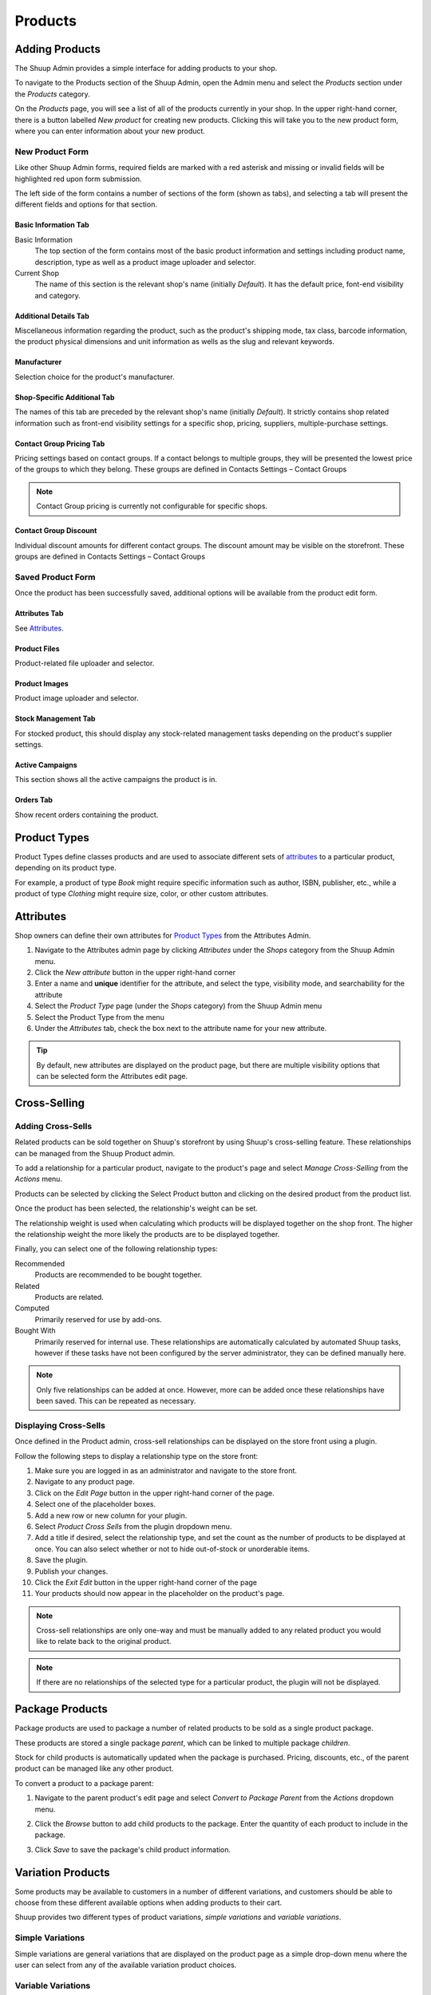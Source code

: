 Products
========

Adding Products
---------------

The Shuup Admin provides a simple interface for adding products to your
shop.

To navigate to the Products section of the Shuup Admin, open the Admin
menu and select the `Products` section under the `Products` category.

.. image:: products/products-menu.png

On the `Products` page, you will see a list of all of the products
currently in your shop. In the upper right-hand corner, there is a
button labelled `New product` for creating new products. Clicking
this will take you to the new product form, where you can enter
information about your new product.

.. image:: products/new-product-button.png

New Product Form
~~~~~~~~~~~~~~~~

.. image:: products/new-product-form.png

Like other Shuup Admin forms, required fields are marked with a red
asterisk and missing or invalid fields will be highlighted red upon form
submission.

The left side of the form contains a number of sections of the form
(shown as tabs), and selecting a tab will present the different fields
and options for that section.

Basic Information Tab
^^^^^^^^^^^^^^^^^^^^^
Basic Information
    The top section of the form contains most of the basic product information
    and settings including product name, description, type as well as a 
    product image uploader and selector.

Current Shop
    The name of this section is the relevant shop's name (initially
    *Default*). It has the default price, font-end visibility and category. 

Additional Details Tab
^^^^^^^^^^^^^^^^^^^^^^

Miscellaneous information regarding the product, such as the product's
shipping mode, tax class, barcode information, the product physical 
dimensions and unit information as wells as the slug and relevant keywords.

Manufacturer
^^^^^^^^^^^^^^^^^^

Selection choice for the product's manufacturer.

Shop-Specific Additional Tab
^^^^^^^^^^^^^^^^^^^^^^^^^^^^

The names of this tab are preceded by the relevant shop's name (initially
*Default*). It strictly contains shop related information such as front-end 
visibility settings for a specific shop, pricing, suppliers, 
multiple-purchase settings.

Contact Group Pricing Tab
^^^^^^^^^^^^^^^^^^^^^^^^^^

Pricing settings based on contact groups. If a contact belongs to
multiple groups, they will be presented the lowest price of the groups
to which they belong. These groups are defined in Contacts Settings – 
Contact Groups

.. note::
   Contact Group pricing is currently not configurable for specific shops.

Contact Group Discount
^^^^^^^^^^^^^^^^^^^^^^^^^^

Individual discount amounts for different contact groups. The discount 
amount may be visible on the storefront. These groups are defined in Contacts 
Settings – Contact Groups

Saved Product Form
~~~~~~~~~~~~~~~~~~

Once the product has been successfully saved, additional options will be
available from the product edit form.

Attributes Tab
^^^^^^^^^^^^^^

See Attributes_.

Product Files
^^^^^^^^^^^^^^

Product-related file uploader and selector.

Product Images
^^^^^^^^^^^^^^

Product image uploader and selector.

Stock Management Tab
^^^^^^^^^^^^^^^^^^^^

For stocked product, this should display any stock-related management tasks
depending on the product's supplier settings.

.. todo: Add complete reference for product fields

Active Campaigns
^^^^^^^^^^^^^^^^^^^^

This section shows all the active campaigns the product is in.

Orders Tab
^^^^^^^^^^^^^^^^^^^^^

Show recent orders containing the product.

Product Types
-------------

Product Types define classes products and are used to associate different
sets of attributes_ to a particular product, depending on its product type.

For example, a product of type *Book* might require specific information
such as author, ISBN, publisher, etc., while a product of type *Clothing*
might require size, color, or other custom attributes.

Attributes
----------

Shop owners can define their own attributes for `Product Types`_ from the
Attributes Admin.

1. Navigate to the Attributes admin page by clicking `Attributes` under the
   `Shops` category from the Shuup Admin menu.
2. Click the `New attribute` button in the upper right-hand corner
3. Enter a name and **unique** identifier for the attribute, and select
   the type, visibility mode, and searchability for the attribute
4. Select the `Product Type` page (under the `Shops` category) from
   the Shuup Admin menu
5. Select the Product Type from the menu
6. Under the `Attributes` tab, check the box next to the attribute
   name for your new attribute.

.. tip::
   By default, new attributes are displayed on the product page, but there
   are multiple visibility options that can be selected form the Attributes
   edit page.


Cross-Selling
-------------

Adding Cross-Sells
~~~~~~~~~~~~~~~~~~~~~~~~~~~~~~~

Related products can be sold together on Shuup's storefront by
using Shuup's cross-selling feature. These relationships can be
managed from the Shuup Product admin.

To add a relationship for a particular product, navigate to the product's
page and select `Manage Cross-Selling` from the `Actions` menu.

.. image:: products/action-menu.png

Products can be selected by clicking the Select Product button and clicking on
the desired product from the product list.

.. image:: products/cross-sells-add-relationship.png

Once the product has been selected, the relationship's weight can be set.

The relationship weight is used when calculating which products will
be displayed together on the shop front. The higher the relationship
weight the more likely the products are to be displayed together.

Finally, you can select one of the following relationship types:

Recommended
   Products are recommended to be bought together.
Related
   Products are related.
Computed
   Primarily reserved for use by add-ons.
Bought With
   Primarily reserved for internal use. These relationships are
   automatically calculated by automated Shuup tasks, however if
   these tasks have not been configured by the server administrator,
   they can be defined manually here.

.. note::
   Only five relationships can be added at once. However, more can
   be added once these relationships have been saved. This can be
   repeated as necessary.

Displaying Cross-Sells
~~~~~~~~~~~~~~~~~~~~~~

Once defined in the Product admin, cross-sell relationships can be
displayed on the store front using a plugin.

.. image:: products/cross-sells-displayed.png

Follow the following steps to display a relationship type on the
store front:

1.  Make sure you are logged in as an administrator and navigate to
    the store front.
2.  Navigate to any product page.
3.  Click on the `Edit Page` button in the upper right-hand corner
    of the page.
4.  Select one of the placeholder boxes.
5.  Add a new row or new column for your plugin.
6.  Select `Product Cross Sells` from the plugin dropdown menu.
7.  Add a title if desired, select the relationship type, and set
    the count as the number of products to be displayed at once.
    You can also select whether or not to hide out-of-stock or
    unorderable items.
8.  Save the plugin.
9.  Publish your changes.
10. Click the `Exit Edit` button in the upper right-hand corner of
    the page
11. Your products should now appear in the placeholder on the product's
    page.

.. The page will now enter an editable draft mode and depending on the
   theme template settings, dashed Xtheme placeholder boxes should become
   visible on the page. These may be empty boxes by default.

.. note::
   Cross-sell relationships are only one-way and must be manually added
   to any related product you would like to relate back to the original
   product.

.. note::
   If there are no relationships of the selected type for a particular
   product, the plugin will not be displayed.

Package Products
----------------

Package products are used to package a number of related products to be
sold as a single product package.

These products are stored a single package *parent*, which can be
linked to multiple package *children*.

Stock for child products is automatically updated when the package is
purchased. Pricing, discounts, etc., of the parent product can be
managed like any other product.

To convert a product to a package parent:

1. Navigate to the parent product's edit page and select `Convert to
   Package Parent` from the `Actions` dropdown menu.

   .. image:: products/convert-to-package-parent-dropdown.png

2. Click the `Browse` button to add child products to the package.
   Enter the quantity of each product to include in the package.

   .. image:: products/package-products-form.png

3. Click `Save` to save the package's child product information.


Variation Products
------------------

Some products may be available to customers in a number of different
variations, and customers should be able to choose from these
different available options when adding products to their cart.

Shuup provides two different types of product variations, `simple
variations` and `variable variations`.

Simple Variations
~~~~~~~~~~~~~~~~~

Simple variations are general variations that are displayed on the
product page as a simple drop-down menu where the user can select
from any of the available variation product choices.

Variable Variations
~~~~~~~~~~~~~~~~~~~

Variable variations allow you to define child products based on a
specific variable. For example, a product might have variables such as
`size` or `colors`, with different options for each, and the customer
should be able to select from a combination of these options.

To add variable variations:

1. Navigate to the parent product's edit page and select `Convert to
   Variation Parent` from the `Actions` menu.
2. Select `Variables` from the left-hand menu
3. Click `Add new variable` to add a new variable form
4. Enter the variable name
5. Click `Add new value`
6. Enter names for possible values
7. Continue for other variables/values as needed
8. When finished, click `Save` in the toolbar

.. image:: products/variable-product-selector.png

Once these variables have been added, "child" products can be linked
for each combination of variables. For example, if there are 3 `size`
values and 2 `color` values, there will be 6 child products, one for
each `size`, `color` combination.

.. tip::
   Names for child products should follow a consistent naming scheme
   indicating the variable value for each product.

.. tip::
   Variable variations can be converted to simple variations
   by clicking `Convert to simple variation` on the Variation view
   toolbar. However, all variable and value information will be lost.

Managing Variations
~~~~~~~~~~~~~~~~~~~
Once a product has been converted to a simple or variable variation
parent, it can be managed by selecting `Manage Variations` from the
`Actions` menu for either the variation parent's admin page or the
admin page for any of the child variation products.
